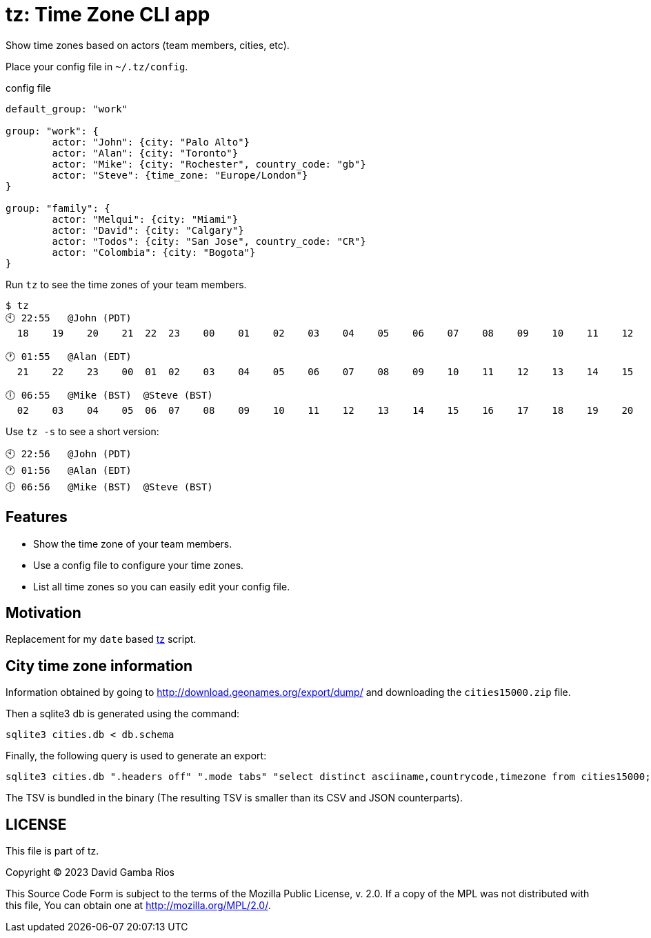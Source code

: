 = tz: Time Zone CLI app

Show time zones based on actors (team members, cities, etc).

Place your config file in `~/.tz/config`.

.config file
[source, cue]
----
default_group: "work"

group: "work": {
	actor: "John": {city: "Palo Alto"}
	actor: "Alan": {city: "Toronto"}
	actor: "Mike": {city: "Rochester", country_code: "gb"}
	actor: "Steve": {time_zone: "Europe/London"}
}

group: "family": {
	actor: "Melqui": {city: "Miami"}
	actor: "David": {city: "Calgary"}
	actor: "Todos": {city: "San Jose", country_code: "CR"}
	actor: "Colombia": {city: "Bogota"}
}
----

Run `tz` to see the time zones of your team members.

----
$ tz
🕙 22:55   @John (PDT)
  18    19    20    21  22  23    00    01    02    03    04    05    06    07    08    09    10    11    12    13    14    15    16    17

🕐 01:55   @Alan (EDT)
  21    22    23    00  01  02    03    04    05    06    07    08    09    10    11    12    13    14    15    16    17    18    19    20

🕕 06:55   @Mike (BST)  @Steve (BST)
  02    03    04    05  06  07    08    09    10    11    12    13    14    15    16    17    18    19    20    21    22    23    00    01
----

Use `tz -s` to see a short version:

----
🕙 22:56   @John (PDT)  
🕐 01:56   @Alan (EDT)  
🕕 06:56   @Mike (BST)  @Steve (BST)  
----

== Features

* Show the time zone of your team members.

* Use a config file to configure your time zones.

* List all time zones so you can easily edit your config file.

== Motivation

Replacement for my `date` based https://github.com/DavidGamba/bin/blob/96468fe1ebfdc81972dad0b56a11b8023f3f639b/tz[tz] script.

== City time zone information

Information obtained by going to http://download.geonames.org/export/dump/ and downloading the `cities15000.zip` file.

Then a sqlite3 db is generated using the command:

----
sqlite3 cities.db < db.schema
----

Finally, the following query is used to generate an export:

----
sqlite3 cities.db ".headers off" ".mode tabs" "select distinct asciiname,countrycode,timezone from cities15000;"  > cities15000-tz.tsv
----

The TSV is bundled in the binary (The resulting TSV is smaller than its CSV and JSON counterparts).

== LICENSE

This file is part of tz.

Copyright (C) 2023  David Gamba Rios

This Source Code Form is subject to the terms of the Mozilla Public
License, v. 2.0. If a copy of the MPL was not distributed with this
file, You can obtain one at http://mozilla.org/MPL/2.0/.

